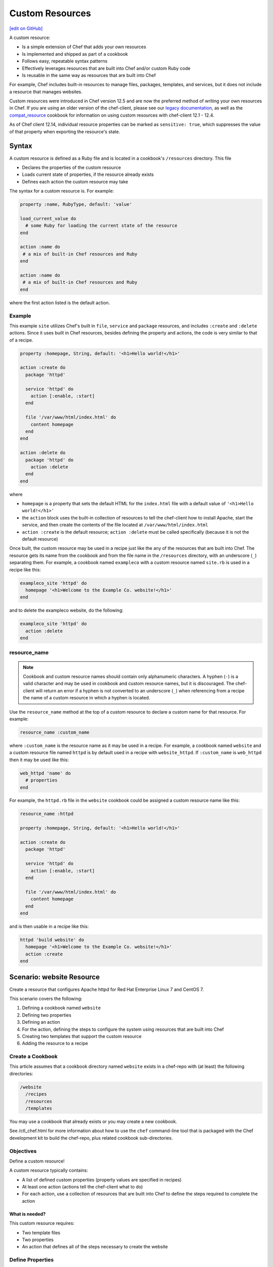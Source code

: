=====================================================
Custom Resources
=====================================================
`[edit on GitHub] <https://github.com/chef/chef-web-docs/blob/master/chef_master/source/custom_resources.rst>`__

.. tag custom_resources_summary

A custom resource:

* Is a simple extension of Chef that adds your own resources
* Is implemented and shipped as part of a cookbook
* Follows easy, repeatable syntax patterns
* Effectively leverages resources that are built into Chef and/or custom Ruby code
* Is reusable in the same way as resources that are built into Chef

For example, Chef includes built-in resources to manage files, packages, templates, and services, but it does not include a resource that manages websites.

.. end_tag

Custom resources were introduced in Chef version 12.5 and are now the preferred method of writing your own resources in Chef. If you are using an older version of the chef-client, please see our `legacy documentation <https://docs-archive.chef.io/release/12-4/custom_resources.html>`__, as well as the `compat_resource <https://github.com/chef-cookbooks/compat_resource>`__ cookbook for information on using custom resources with chef-client 12.1 - 12.4.

As of Chef client 12.14, individual resource properties can be marked as ``sensitive: true``, which suppresses the value of that property when exporting the resource's state.

Syntax
=====================================================
.. tag custom_resources_syntax

A custom resource is defined as a Ruby file and is located in a cookbook's ``/resources`` directory. This file

* Declares the properties of the custom resource
* Loads current state of properties, if the resource already exists
* Defines each action the custom resource may take

The syntax for a custom resource is. For example:

.. code-block:: ruby

   property :name, RubyType, default: 'value'

   load_current_value do
     # some Ruby for loading the current state of the resource
   end

   action :name do
    # a mix of built-in Chef resources and Ruby
   end

   action :name do
    # a mix of built-in Chef resources and Ruby
   end

where the first action listed is the default action.

.. end_tag

Example
-----------------------------------------------------
.. tag custom_resources_syntax_example

This example ``site`` utilizes Chef's built in ``file``, ``service`` and ``package`` resources, and includes ``:create`` and ``:delete`` actions. Since it uses built in Chef resources, besides defining the property and actions, the code is very similar to that of a recipe.

.. code-block:: ruby

   property :homepage, String, default: '<h1>Hello world!</h1>'

   action :create do
     package 'httpd'

     service 'httpd' do
       action [:enable, :start]
     end

     file '/var/www/html/index.html' do
       content homepage
     end
   end

   action :delete do
     package 'httpd' do
       action :delete
     end
   end

where

* ``homepage`` is a property that sets the default HTML for the ``index.html`` file with a default value of ``'<h1>Hello world!</h1>'``
* the ``action`` block uses the built-in collection of resources to tell the chef-client how to install Apache, start the service, and then create the contents of the file located at ``/var/www/html/index.html``
* ``action :create`` is the default resource; ``action :delete`` must be called specifically (because it is not the default resource)

Once built, the custom resource may be used in a recipe just like the any of the resources that are built into Chef. The resource gets its name from the cookbook and from the file name in the ``/resources`` directory, with an underscore (``_``) separating them. For example, a cookbook named ``exampleco`` with a custom resource named ``site.rb`` is used in a recipe like this:

.. code-block:: ruby

   exampleco_site 'httpd' do
     homepage '<h1>Welcome to the Example Co. website!</h1>'
   end

and to delete the exampleco website, do the following:

.. code-block:: ruby

   exampleco_site 'httpd' do
     action :delete
   end

.. end_tag

resource_name
-----------------------------------------------------
.. note:: .. tag ruby_style_patterns_hyphens

          Cookbook and custom resource names should contain only alphanumeric characters. A hyphen (``-``) is a valid character and may be used in cookbook and custom resource names, but it is discouraged. The chef-client will return an error if a hyphen is not converted to an underscore (``_``) when referencing from a recipe the name of a custom resource in which a hyphen is located.

          .. end_tag

.. tag dsl_custom_resource_method_resource_name

Use the ``resource_name`` method at the top of a custom resource to declare a custom name for that resource. For example:

.. code-block:: ruby

   resource_name :custom_name

where ``:custom_name`` is the resource name as it may be used in a recipe. For example, a cookbook named ``website`` and a custom resource file named ``httpd`` is by default used in a recipe with ``website_httpd``. If ``:custom_name`` is ``web_httpd`` then it may be used like this:

.. code-block:: ruby

   web_httpd 'name' do
     # properties
   end

.. end_tag

.. tag dsl_custom_resource_method_resource_name_example

For example, the ``httpd.rb`` file in the ``website`` cookbook could be assigned a custom resource name like this:

.. code-block:: ruby

   resource_name :httpd

   property :homepage, String, default: '<h1>Hello world!</h1>'

   action :create do
     package 'httpd'

     service 'httpd' do
       action [:enable, :start]
     end

     file '/var/www/html/index.html' do
       content homepage
     end
   end

and is then usable in a recipe like this:

.. code-block:: ruby

   httpd 'build website' do
     homepage '<h1>Welcome to the Example Co. website!</h1>'
     action :create
   end

.. end_tag

Scenario: website Resource
=====================================================
Create a resource that configures Apache httpd for Red Hat Enterprise Linux 7 and CentOS 7.

This scenario covers the following:

#. Defining a cookbook named ``website``
#. Defining two properties
#. Defining an action
#. For the action, defining the steps to configure the system using resources that are built into Chef
#. Creating two templates that support the custom resource
#. Adding the resource to a recipe

Create a Cookbook
-----------------------------------------------------
This article assumes that a cookbook directory named ``website`` exists in a chef-repo with (at least) the following directories:

.. code-block:: text

   /website
     /recipes
     /resources
     /templates

You may use a cookbook that already exists or you may create a new cookbook.

See /ctl_chef.html for more information about how to use the ``chef`` command-line tool that is packaged with the Chef development kit to build the chef-repo, plus related cookbook sub-directories.

Objectives
-----------------------------------------------------
Define a custom resource!

A custom resource typically contains:

* A list of defined custom properties (property values are specified in recipes)
* At least one action (actions tell the chef-client what to do)
* For each action, use a collection of resources that are built into Chef to define the steps required to complete the action

What is needed?
+++++++++++++++++++++++++++++++++++++++++++++++++++++
This custom resource requires:

* Two template files
* Two properties
* An action that defines all of the steps necessary to create the website

Define Properties
-----------------------------------------------------
Custom properties are defined in the resource. This custom resource needs two:

* ``instance_name``
* ``port``

These properties are defined as variables in the ``httpd.conf.erb`` file. A **template** block in recipes will tell the chef-client how to apply these variables.

In the custom resource, add the following custom properties:

.. code-block:: ruby

   property :instance_name, String, name_property: true
   property :port, Integer, required: true

where

* ``String`` and ``Integer`` are Ruby types (all custom properties must have an assigned Ruby type)
* ``name_property: true`` allows the value for this property to be equal to the ``'name'`` of the resource block

The ``instance_name`` property is then used within the custom resource in many locations, including defining paths to configuration files, services, and virtual hosts.

Define Actions
-----------------------------------------------------
Each custom resource must have at least one action that is defined within an ``action`` block:

.. code-block:: ruby

   action :create do
     # the steps that define the action
   end

where ``:create`` is a value that may be assigned to the ``action`` property for when this resource is used in a recipe.

For example, the ``action`` appears as a property when this custom resource is used in a recipe:

.. code-block:: ruby

   custom_resource 'name' do
     # some properties
     action :create
   end

Define Resource
-----------------------------------------------------
Use the **package**, **template** (two times), **directory**, and **service** resources to define the ``website`` resource. Remember: order matters!

package
+++++++++++++++++++++++++++++++++++++++++++++++++++++
Use the **package** resource to install httpd:

.. code-block:: ruby

   package 'httpd' do
     action :install
   end

template, httpd.service
+++++++++++++++++++++++++++++++++++++++++++++++++++++
Use the **template** resource to create an ``httpd.service`` on the node based on the ``httpd.service.erb`` template located in the cookbook:

.. code-block:: ruby

   template "/lib/systemd/system/httpd-#{instance_name}.service" do
     source 'httpd.service.erb'
     variables(
       instance_name: new_resource.instance_name
     )
     owner 'root'
     group 'root'
     mode '0644'
     action :create
   end

where

* ``source`` gets the ``httpd.service.erb`` template from this cookbook
* ``variables`` assigns the ``instance_name`` property to a variable in the template

template, httpd.conf
+++++++++++++++++++++++++++++++++++++++++++++++++++++
Use the **template** resource to configure httpd on the node based on the ``httpd.conf.erb`` template located in the cookbook:

.. code-block:: ruby

   template "/etc/httpd/conf/httpd-#{new_resource.instance_name}.conf" do
     source 'httpd.conf.erb'
     variables(
       instance_name: new_resource.instance_name,
       port: new_resource.port
     )
     owner 'root'
     group 'root'
     mode '0644'
     action :create
   end

where

* ``source`` gets the ``httpd.conf.erb`` template from this cookbook
* ``variables`` assigns the ``instance_name`` and ``port`` properties to variables in the template

directory
+++++++++++++++++++++++++++++++++++++++++++++++++++++
Use the **directory** resource to create the ``/var/www/vhosts`` directory on the node:

.. code-block:: ruby

   directory "/var/www/vhosts/#{new_resource.instance_name}" do
     recursive true
     owner 'root'
     group 'root'
     mode '0755'
     action :create
   end

service
+++++++++++++++++++++++++++++++++++++++++++++++++++++
Use the **service** resource to enable, and then start the service:

.. code-block:: ruby

   service "httpd-#{new_resource.instance_name}" do
     action [:enable, :start]
   end

Create Templates
-----------------------------------------------------
The ``/templates`` directory must contain two templates:

* ``httpd.conf.erb`` to configure Apache httpd
* ``httpd.service.erb`` to tell systemd how to start and stop the website

httpd.conf.erb
+++++++++++++++++++++++++++++++++++++++++++++++++++++
``httpd.conf.erb`` stores information about the website and is typically located under the ``/etc/httpd``:

.. code-block:: ruby

   ServerRoot "/etc/httpd"
   Listen <%= @port %>
   Include conf.modules.d/*.conf
   User apache
   Group apache
   <Directory />
     AllowOverride none
     Require all denied
   </Directory>
   DocumentRoot "/var/www/vhosts/<%= @instance_name %>"
   <IfModule mime_module>
     TypesConfig /etc/mime.types
   </IfModule>

Copy it as shown, add it under ``/templates``, and then name the file ``httpd.conf.erb``.

Template Variables
^^^^^^^^^^^^^^^^^^^^^^^^^^^^^^^^^^^^^^^^^^^^^^^^^^^^^
The ``httpd.conf.erb`` template has two variables:

* ``<%= @instance_name %>``
* ``<%= @port %>``

They are:

* Declared as properties of the custom resource
* Defined as variables in a **template** resource block within the custom resource
* Tunable from a recipe when using ``port`` and ``instance_name`` as properties in that recipe
* ``instance_name`` defaults to the ``'name'`` of the custom resource if not specified as a property

httpd.service.erb
+++++++++++++++++++++++++++++++++++++++++++++++++++++
``httpd.service.erb`` tells systemd how to start and stop the website:

.. code-block:: none

   [Unit]
   Description=The Apache HTTP Server - instance <%= @instance_name %>
   After=network.target remote-fs.target nss-lookup.target

   [Service]
   Type=notify

   ExecStart=/usr/sbin/httpd -f /etc/httpd/conf/httpd-<%= @instance_name %>.conf -DFOREGROUND
   ExecReload=/usr/sbin/httpd -f /etc/httpd/conf/httpd-<%= @instance_name %>.conf -k graceful
   ExecStop=/bin/kill -WINCH ${MAINPID}

   KillSignal=SIGCONT
   PrivateTmp=true

   [Install]
   WantedBy=multi-user.target

Copy it as shown, add it under ``/templates``, and then name it ``httpd.service.erb``.

Final Resource
-----------------------------------------------------
.. code-block:: ruby

   property :instance_name, String, name_property: true
   property :port, Integer, required: true

   action :create do
     package 'httpd' do
       action :install
     end

     template "/lib/systemd/system/httpd-#{new_resource.instance_name}.service" do
       source 'httpd.service.erb'
       variables(
         instance_name: new_resource.instance_name
       )
       owner 'root'
       group 'root'
       mode '0644'
       action :create
     end

     template "/etc/httpd/conf/httpd-#{new_resource.instance_name}.conf" do
       source 'httpd.conf.erb'
       variables(
         instance_name: new_resource.instance_name,
         port: new_resource.port
       )
       owner 'root'
       group 'root'
       mode '0644'
       action :create
     end

     directory "/var/www/vhosts/#{new_resource.instance_name}" do
       recursive true
       owner 'root'
       group 'root'
       mode '0755'
       action :create
     end

     service "httpd-#{new_resource.instance_name}" do
       action [:enable, :start]
     end

   end

Final Cookbook Directory
-----------------------------------------------------
When finished adding the templates and building the custom resource, the cookbook directory structure should look like this:

.. code-block:: text

   /website
     metadata.rb
     /recipes
       default.rb
     README.md
     /resources
       httpd.rb
     /templates
       httpd.conf.erb
       httpd.service.erb

Recipe
-----------------------------------------------------
The custom resource name is inferred from the name of the cookbook (``website``), the name of the resource file (``httpd``), and is separated by an underscore(``_``): ``website_httpd``.  The custom resource may be used in a recipe.

.. code-block:: ruby

   website_httpd 'httpd_site' do
     port 81
     action :create
   end

which does the following:

* Installs Apache httpd
* Assigns an instance name of ``httpd_site`` that uses port 81
* Configures httpd and systemd from a template
* Creates the virtual host for the website
* Starts the website using systemd

Custom Resource DSL
=====================================================
The following sections describe additional Custom Resource DSL methods that were not used in the preceding scenario:

action_class
-----------------------------------------------------
.. tag dsl_custom_resource_block_action_class

Use the ``action_class`` block to make methods available to the actions in the custom resource. Modules with helper methods created as files in the cookbook library directory may be included. New action methods may also be defined directly in the ``action_class`` block. Code in the ``action_class`` block has access to the new_resource properties.

Assume a helper module has been created in the cookbook ``libraries/helper.rb`` file.

.. code-block:: ruby

   module Sample
     module Helper
       def helper_method
         # code
       end
     end
   end

Methods may be made available to the custom resource actions by using an ``action_class`` block.

.. code-block:: ruby

   property file, String

   action :delete do
     helper_method
     FileUtils.rm(new_resource.file) if file_ex
   end

   action_class do

     def file_exist
       ::File.exist?(new_resource.file)
     end

     def file_ex
       ::File.exist?(new_resource.file)
     end

     require 'fileutils'

     include Sample::Helper

   end

.. end_tag

converge_if_changed
-----------------------------------------------------
.. tag dsl_custom_resource_method_converge_if_changed

Use the ``converge_if_changed`` method inside an ``action`` block in a custom resource to compare the desired property values against the current property values (as loaded by the ``load_current_value`` method). Use the ``converge_if_changed`` method to ensure that updates only occur when property values on the system are not the desired property values and to otherwise prevent a resource from being converged.

To use the ``converge_if_changed`` method, wrap it around the part of a recipe or custom resource that should only be converged when the current state is not the desired state:

.. code-block:: ruby

   action :some_action do

     converge_if_changed do
       # some property
     end

   end

For example, a custom resource defines two properties (``content`` and ``path``) and a single action (``:create``). Use the ``load_current_value`` method to load the property value to be compared, and then use the ``converge_if_changed`` method to tell the chef-client what to do if that value is not the desired value:

.. code-block:: ruby

   property :content, String
   property :path, String, name_property: true

   load_current_value do
     if ::File.exist?(new_resource.path)
       content IO.read(new_resource.path)
     end
   end

   action :create do
     converge_if_changed do
       IO.write(new_resource.path, new_resource.content)
     end
   end

When the file does not exist, the ``IO.write(path, content)`` code is executed and the chef-client output will print something similar to:

.. code-block:: bash

   Recipe: recipe_name::block
     * resource_name[blah] action create
       - update my_file[blah]
       -   set content to "hola mundo" (was "hello world")

.. end_tag

Multiple Properties
+++++++++++++++++++++++++++++++++++++++++++++++++++++
.. tag dsl_custom_resource_method_converge_if_changed_multiple

The ``converge_if_changed`` method may be used multiple times. The following example shows how to use the ``converge_if_changed`` method to compare the multiple desired property values against the current property values (as loaded by the ``load_current_value`` method).

.. code-block:: ruby

   property :path, String, name_property: true
   property :content, String
   property :mode, String

   load_current_value do
     if ::File.exist?(new_resource.path)
       content IO.read(new_resource.path)
       mode ::File.stat(new_resource.path).mode
     end
   end

   action :create do
     converge_if_changed :content do
       IO.write(new_resource.path, new_resource.content)
     end
     converge_if_changed :mode do
       ::File.chmod(new_resource.mode, new_resource.path)
     end
   end

where

* ``load_current_value`` loads the property values for both ``content`` and ``mode``
* A ``converge_if_changed`` block tests only ``content``
* A ``converge_if_changed`` block tests only ``mode``

The chef-client will only update the property values that require updates and will not make changes when the property values are already in the desired state

.. end_tag

default_action
-----------------------------------------------------
.. tag dsl_custom_resource_method_default_action

The default action in a custom resource is, by default, the first action listed in the custom resource. For example, action ``aaaaa`` is the default resource:

.. code-block:: ruby

   property :name, RubyType, default: 'value'

   ...

   action :aaaaa do
    # the first action listed in the custom resource
   end

   action :bbbbb do
    # the second action listed in the custom resource
   end

The ``default_action`` method may also be used to specify the default action. For example:

.. code-block:: ruby

   property :name, RubyType, default: 'value'

   default_action :aaaaa

   action :aaaaa do
    # the first action listed in the custom resource
   end

   action :bbbbb do
    # the second action listed in the custom resource
   end

defines action ``aaaaa`` as the default action. If ``default_action :bbbbb`` is specified, then action ``bbbbb`` is the default action. Use this method for clarity in custom resources, if deliberately stating the default resource is desired, or to specify a default action that is not listed first in the custom resource.

.. end_tag

load_current_value
-----------------------------------------------------
.. tag dsl_custom_resource_method_load_current_value

Use the ``load_current_value`` method to load the specified property values from the node, and then use those values when the resource is converged. This method may take a block argument.

Use the ``load_current_value`` method to guard against property values being replaced. For example:

.. code-block:: ruby

   action :some_action do

     load_current_value do
       if ::File.exist?('/var/www/html/index.html')
         homepage IO.read('/var/www/html/index.html')
       end
       if ::File.exist?('/var/www/html/404.html')
         page_not_found IO.read('/var/www/html/404.html')
       end
     end

   end

This ensures the values for ``homepage`` and ``page_not_found`` are not changed to the default values when the chef-client configures the node.

.. end_tag

new_resource.property
-----------------------------------------------------
.. tag dsl_custom_resource_method_new_resource

Custom resources are designed to use core resources that are built into Chef. In some cases, it may be necessary to specify a property in the custom resource that is the same as a property in a core resource, for the purpose of overriding that property when used with the custom resource. For example:

.. code-block:: ruby

   resource_name :node_execute

   property :command, String, name_property: true
   property :version, String

   # Useful properties from the `execute` resource
   property :cwd, String
   property :environment, Hash, default: {}
   property :user, [String, Integer]
   property :sensitive, [true, false], default: false

   prefix = '/opt/languages/node'

   load_current_value do
     current_value_does_not_exist! if node.run_state['nodejs'].nil?
     version node.run_state['nodejs'][:version]
   end

   action :run do
     execute 'execute-node' do
       cwd cwd
       environment environment
       user user
       sensitive sensitive
       # gsub replaces 10+ spaces at the beginning of the line with nothing
       command <<-CODE.gsub(/^ {10}/, '')
         #{prefix}/#{new_resource.version}/#{command}
       CODE
     end
   end

where the ``property :cwd``, ``property :environment``, ``property :user``, and ``property :sensitive`` are identical to properties in the **execute** resource, embedded as part of the ``action :run`` action. Because both the custom properties and the **execute** properties are identical, this will result in an error message similar to:

.. code-block:: ruby

   ArgumentError
   -------------
   wrong number of arguments (0 for 1)

To prevent this behavior, use ``new_resource.`` to tell the chef-client to process the properties from the core resource instead of the properties in the custom resource. For example:

.. code-block:: ruby

   resource_name :node_execute

   property :command, String, name_property: true
   property :version, String

   # Useful properties from the `execute` resource
   property :cwd, String
   property :environment, Hash, default: {}
   property :user, [String, Integer]
   property :sensitive, [true, false], default: false

   prefix = '/opt/languages/node'

   load_current_value do
     current_value_does_not_exist! if node.run_state['nodejs'].nil?
     version node.run_state['nodejs'][:version]
   end

   action :run do
     execute 'execute-node' do
       cwd new_resource.cwd
       environment new_resource.environment
       user new_resource.user
       sensitive new_resource.sensitive
       # gsub replaces 10+ spaces at the beginning of the line with nothing
       command <<-CODE.gsub(/^ {10}/, '')
         #{prefix}/#{new_resource.version}/#{new_resource.command}
       CODE
     end
   end

where ``cwd new_resource.cwd``, ``environment new_resource.environment``, ``user new_resource.user``, and ``sensitive new_resource.sensitive`` correctly use the properties of the **execute** resource and not the identically-named override properties of the custom resource.

.. end_tag

property
-----------------------------------------------------
.. tag dsl_custom_resource_method_property

Use the ``property`` method to define properties for the custom resource. The syntax is:

.. code-block:: ruby

   property :name, ruby_type, default: 'value', parameter: 'value'

where

* ``:name`` is the name of the property
* ``ruby_type`` is the optional Ruby type or array of types, such as ``String``, ``Integer``, ``true``, or ``false``
* ``default: 'value'`` is the optional default value loaded into the resource
* ``parameter: 'value'`` optional parameters

For example, the following properties define ``username`` and ``password`` properties with no default values specified:

.. code-block:: ruby

   property :username, String
   property :password, String

.. end_tag

ruby_type
+++++++++++++++++++++++++++++++++++++++++++++++++++++
.. tag dsl_custom_resource_method_property_ruby_type

The property ruby_type is a positional parameter. Use to ensure a property value is of a particular ruby class, such as ``true``, ``false``, ``nil``, ``String``, ``Array``, ``Hash``, ``Integer``, ``Symbol``. Use an array of ruby classes to allow a value to be of more than one type. For example:

       .. code-block:: ruby

          property :name, String

       .. code-block:: ruby

          property :name, Integer

       .. code-block:: ruby

          property :name, Hash

       .. code-block:: ruby

          property :name, [true, false]

       .. code-block:: ruby

          property :name, [String, nil]

       .. code-block:: ruby

          property :name, [Class, String, Symbol]

       .. code-block:: ruby

          property :name, [Array, Hash]

.. end_tag

validators
+++++++++++++++++++++++++++++++++++++++++++++++++++++
.. tag dsl_custom_resource_method_property_validation_parameter

A validation parameter is used to add zero (or more) validation parameters to a property.

.. list-table::
   :widths: 150 450
   :header-rows: 1

   * - Parameter
     - Description
   * - ``:callbacks``
     - Use to define a collection of unique keys and values (a ruby hash) for which the key is the error message and the value is a lambda to validate the parameter. For example:

       .. code-block:: ruby

          callbacks: {
                       'should be a valid non-system port' => lambda {
                         |p| p > 1024 && p < 65535
                       }
                     }

   * - ``:default``
     - Use to specify the default value for a property. For example:

       .. code-block:: ruby

          default: 'a_string_value'

       .. code-block:: ruby

          default: 123456789

       .. code-block:: ruby

          default: []

       .. code-block:: ruby

          default: ()

       .. code-block:: ruby

          default: {}
   * - ``:equal_to``
     - Use to match a value with ``==``. Use an array of values to match any of those values with ``==``. For example:

       .. code-block:: ruby

          equal_to: [true, false]

       .. code-block:: ruby

          equal_to: ['php', 'perl']
   * - ``:regex``
     - Use to match a value to a regular expression. For example:

       .. code-block:: ruby

          regex: [ /^([a-z]|[A-Z]|[0-9]|_|-)+$/, /^\d+$/ ]
   * - ``:required``
     - Indicates that a property is required. For example:

       .. code-block:: ruby

          required: true
   * - ``:respond_to``
     - Use to ensure that a value has a given method. This can be a single method name or an array of method names. For example:

       .. code-block:: ruby

          respond_to: valid_encoding?

Some examples of combining validation parameters:

.. code-block:: ruby

   property :spool_name, String, regex: /$\w+/

.. code-block:: ruby

   property :enabled, equal_to: [true, false, 'true', 'false'], default: true

.. end_tag

desired_state
+++++++++++++++++++++++++++++++++++++++++++++++++++++
.. tag dsl_custom_resource_method_property_desired_state

Add ``desired_state:`` to get or set the list of desired state properties for a resource, which describe the desired state of the node, such as permissions on an existing file. This value may be ``true`` or ``false``.

* When ``true``, the state of the system will determine the value.
* When ``false``, the values defined by the recipe or custom resource will determine the value, i.e. "the desired state of this system includes setting the value defined in this custom resource or recipe"

For example, the following properties define the ``owner``, ``group``, and ``mode`` properties for a file that already exists on the node, and with ``desired_state`` set to ``false``:

.. code-block:: ruby

   property :owner, String, default: 'root', desired_state: false
   property :group, String, default: 'root', desired_state: false
   property :mode, String, default: '0755', desired_state: false

.. end_tag

identity
+++++++++++++++++++++++++++++++++++++++++++++++++++++
.. tag dsl_custom_resource_method_property_identity

Add ``identity:`` to set a resource to a particular set of properties. This value may be ``true`` or ``false``.

* When ``true``, data for that property is returned as part of the resource data set and may be available to external applications, such as reporting
* When ``false``, no data for that property is returned.

If no properties are marked ``true``, the property that defaults to the ``name`` of the resource is marked ``true``.

For example, the following properties define ``username`` and ``password`` properties with no default values specified, but with ``identity`` set to ``true`` for the user name:

.. code-block:: ruby

   property :username, String, identity: true
   property :password, String

.. end_tag

Block Arguments
-----------------------------------------------------
.. tag dsl_custom_resource_method_property_block_argument

Any properties that are marked ``identity: true`` or ``desired_state: false`` will be available from ``load_current_value``. If access to other properties of a resource is needed, use a block argument that contains all of the properties of the requested resource. For example:

.. code-block:: ruby

   resource_name :file

   load_current_value do |desired|
     puts "The user typed content = #{desired.content} in the resource"
   end

.. end_tag

property_is_set?
-----------------------------------------------------
.. tag dsl_custom_resource_method_property_is_set

Use the ``property_is_set?`` method to check if the value for a property is set. The syntax is:

.. code-block:: ruby

   property_is_set?(:property_name)

The ``property_is_set?`` method will return ``true`` if the property is set.

For example, the following custom resource creates and/or updates user properties, but not their password. The ``property_is_set?`` method checks if the user has specified a password and then tells the chef-client what to do if the password is not identical:

.. code-block:: ruby

  action :create do
    converge_if_changed do
      shell_out!("rabbitmqctl create_or_update_user #{username} --prop1 #{prop1} ... ")
    end

    if property_is_set?(:password)
      if shell_out("rabbitmqctl authenticate_user #{username} #{password}").error?
        converge_by "Updating password for user #{username} ..." do
          shell_out!("rabbitmqctl update_user #{username} --password #{password}")
        end
      end
    end
  end

.. end_tag

provides
-----------------------------------------------------
.. tag dsl_custom_resource_method_provides

Use the ``provides`` method to associate a custom resource with the Recipe DSL on different operating systems. When multiple custom resources use the same DSL, specificity rules are applied to determine the priority, from highest to lowest:

#. provides :resource_name, platform_version: ‘0.1.2’
#. provides :resource_name, platform: ‘platform_name’
#. provides :resource_name, platform_family: ‘platform_family’
#. provides :resource_name, os: ‘operating_system’
#. provides :resource_name

For example:

.. code-block:: ruby

    provides :my_custom_resource, platform: 'redhat' do |node|
      node['platform_version'].to_i >= 7
    end

    provides :my_custom_resource, platform: 'redhat'

    provides :my_custom_resource, platform_family: 'rhel'

    provides :my_custom_resource, os: 'linux'

    provides :my_custom_resource

This allows you to use multiple custom resources files that provide the same resource to the user, but for different operating systems or operation system versions. With this you can eliminate the need for platform or platform version logic within your resources.

.. end_tag

override
+++++++++++++++++++++++++++++++++++++++++++++++++++++
.. tag dsl_custom_resource_method_provides_override

Chef will warn you if the Recipe DSL is provided by another custom resource or built-in resource. For example:

.. code-block:: ruby

   class X < Chef::Resource
     provides :file
   end

   class Y < Chef::Resource
     provides :file
   end

This will emit a warning that ``Y`` is overriding ``X``. To disable this warning, use ``override: true``:

.. code-block:: ruby

   class X < Chef::Resource
     provides :file
   end

   class Y < Chef::Resource
     provides :file, override: true
   end

.. end_tag

reset_property
-----------------------------------------------------
.. tag dsl_custom_resource_method_reset_property

Use the ``reset_property`` method to clear the value for a property as if it had never been set, and then use the default value. For example, to clear the value for a property named ``password``:

.. code-block:: ruby

   reset_property(:password)

.. end_tag

coerce
-----------------------------------------------------

``coerce`` is used to transform user input into a canonical form. The value is passed in, and the transformed value returned as output. Lazy values will **not** be passed to this method until after they are evaluated.

``coerce`` is run in the context of the instance, which gives it access to other properties.

.. code-block:: ruby

   class File < Chef::Resource
     attribute :mode, coerce: proc { |m| m.is_a?(String) ? m.to_s(8) : m }
   end
